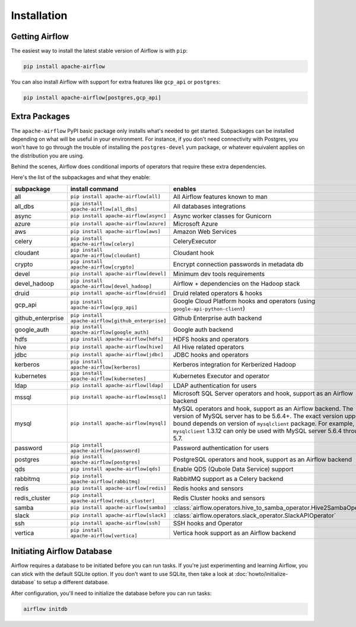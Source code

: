 ..  Licensed to the Apache Software Foundation (ASF) under one
    or more contributor license agreements.  See the NOTICE file
    distributed with this work for additional information
    regarding copyright ownership.  The ASF licenses this file
    to you under the Apache License, Version 2.0 (the
    "License"); you may not use this file except in compliance
    with the License.  You may obtain a copy of the License at

..    http://www.apache.org/licenses/LICENSE-2.0

..  Unless required by applicable law or agreed to in writing,
    software distributed under the License is distributed on an
    "AS IS" BASIS, WITHOUT WARRANTIES OR CONDITIONS OF ANY
    KIND, either express or implied.  See the License for the
    specific language governing permissions and limitations
    under the License.

Installation
------------

Getting Airflow
'''''''''''''''

The easiest way to install the latest stable version of Airflow is with ``pip``:

.. code-block:: bash

    pip install apache-airflow

You can also install Airflow with support for extra features like ``gcp_api`` or ``postgres``:

.. code-block:: bash

    pip install apache-airflow[postgres,gcp_api]

Extra Packages
''''''''''''''

The ``apache-airflow`` PyPI basic package only installs what's needed to get started.
Subpackages can be installed depending on what will be useful in your
environment. For instance, if you don't need connectivity with Postgres,
you won't have to go through the trouble of installing the ``postgres-devel``
yum package, or whatever equivalent applies on the distribution you are using.

Behind the scenes, Airflow does conditional imports of operators that require
these extra dependencies.

Here's the list of the subpackages and what they enable:

+---------------------+---------------------------------------------------+----------------------------------------------------------------------+
| subpackage          | install command                                   | enables                                                              |
+=====================+===================================================+======================================================================+
| all                 | ``pip install apache-airflow[all]``               | All Airflow features known to man                                    |
+---------------------+---------------------------------------------------+----------------------------------------------------------------------+
| all_dbs             | ``pip install apache-airflow[all_dbs]``           | All databases integrations                                           |
+---------------------+---------------------------------------------------+----------------------------------------------------------------------+
| async               | ``pip install apache-airflow[async]``             | Async worker classes for Gunicorn                                    |
+---------------------+---------------------------------------------------+----------------------------------------------------------------------+
| azure               | ``pip install apache-airflow[azure]``             | Microsoft Azure                                                      |
+---------------------+---------------------------------------------------+----------------------------------------------------------------------+
| aws                 | ``pip install apache-airflow[aws]``               | Amazon Web Services                                                  |
+---------------------+---------------------------------------------------+----------------------------------------------------------------------+
| celery              | ``pip install apache-airflow[celery]``            | CeleryExecutor                                                       |
+---------------------+---------------------------------------------------+----------------------------------------------------------------------+
| cloudant            | ``pip install apache-airflow[cloudant]``          | Cloudant hook                                                        |
+---------------------+---------------------------------------------------+----------------------------------------------------------------------+
| crypto              | ``pip install apache-airflow[crypto]``            | Encrypt connection passwords in metadata db                          |
+---------------------+---------------------------------------------------+----------------------------------------------------------------------+
| devel               | ``pip install apache-airflow[devel]``             | Minimum dev tools requirements                                       |
+---------------------+---------------------------------------------------+----------------------------------------------------------------------+
| devel_hadoop        | ``pip install apache-airflow[devel_hadoop]``      | Airflow + dependencies on the Hadoop stack                           |
+---------------------+---------------------------------------------------+----------------------------------------------------------------------+
| druid               | ``pip install apache-airflow[druid]``             | Druid related operators & hooks                                      |
+---------------------+---------------------------------------------------+----------------------------------------------------------------------+
| gcp_api             | ``pip install apache-airflow[gcp_api]``           | Google Cloud Platform hooks and operators                            |
|                     |                                                   | (using ``google-api-python-client``)                                 |
+---------------------+---------------------------------------------------+----------------------------------------------------------------------+
| github_enterprise   | ``pip install apache-airflow[github_enterprise]`` | Github Enterprise auth backend                                       |
+---------------------+---------------------------------------------------+----------------------------------------------------------------------+
| google_auth         | ``pip install apache-airflow[google_auth]``       | Google auth backend                                                  |
+---------------------+---------------------------------------------------+----------------------------------------------------------------------+
| hdfs                | ``pip install apache-airflow[hdfs]``              | HDFS hooks and operators                                             |
+---------------------+---------------------------------------------------+----------------------------------------------------------------------+
| hive                | ``pip install apache-airflow[hive]``              | All Hive related operators                                           |
+---------------------+---------------------------------------------------+----------------------------------------------------------------------+
| jdbc                | ``pip install apache-airflow[jdbc]``              | JDBC hooks and operators                                             |
+---------------------+---------------------------------------------------+----------------------------------------------------------------------+
| kerberos            | ``pip install apache-airflow[kerberos]``          | Kerberos integration for Kerberized Hadoop                           |
+---------------------+---------------------------------------------------+----------------------------------------------------------------------+
| kubernetes          | ``pip install apache-airflow[kubernetes]``        | Kubernetes Executor and operator                                     |
+---------------------+---------------------------------------------------+----------------------------------------------------------------------+
| ldap                | ``pip install apache-airflow[ldap]``              | LDAP authentication for users                                        |
+---------------------+---------------------------------------------------+----------------------------------------------------------------------+
| mssql               | ``pip install apache-airflow[mssql]``             | Microsoft SQL Server operators and hook,                             |
|                     |                                                   | support as an Airflow backend                                        |
+---------------------+---------------------------------------------------+----------------------------------------------------------------------+
| mysql               | ``pip install apache-airflow[mysql]``             | MySQL operators and hook, support as an Airflow                      |
|                     |                                                   | backend. The version of MySQL server has to be                       |
|                     |                                                   | 5.6.4+. The exact version upper bound depends                        |
|                     |                                                   | on version of ``mysqlclient`` package. For                           |
|                     |                                                   | example, ``mysqlclient`` 1.3.12 can only be                          |
|                     |                                                   | used with MySQL server 5.6.4 through 5.7.                            |
+---------------------+---------------------------------------------------+----------------------------------------------------------------------+
| password            | ``pip install apache-airflow[password]``          | Password authentication for users                                    |
+---------------------+---------------------------------------------------+----------------------------------------------------------------------+
| postgres            | ``pip install apache-airflow[postgres]``          | PostgreSQL operators and hook, support as an                         |
|                     |                                                   | Airflow backend                                                      |
+---------------------+---------------------------------------------------+----------------------------------------------------------------------+
| qds                 | ``pip install apache-airflow[qds]``               | Enable QDS (Qubole Data Service) support                             |
+---------------------+---------------------------------------------------+----------------------------------------------------------------------+
| rabbitmq            | ``pip install apache-airflow[rabbitmq]``          | RabbitMQ support as a Celery backend                                 |
+---------------------+---------------------------------------------------+----------------------------------------------------------------------+
| redis               | ``pip install apache-airflow[redis]``             | Redis hooks and sensors                                              |
+---------------------+---------------------------------------------------+----------------------------------------------------------------------+
| redis_cluster       | ``pip install apache-airflow[redis_cluster]``     | Redis Cluster hooks and sensors                                      |
+---------------------+---------------------------------------------------+----------------------------------------------------------------------+
| samba               | ``pip install apache-airflow[samba]``             | :class:`airflow.operators.hive_to_samba_operator.Hive2SambaOperator` |
+---------------------+---------------------------------------------------+----------------------------------------------------------------------+
| slack               | ``pip install apache-airflow[slack]``             | :class:`airflow.operators.slack_operator.SlackAPIOperator`           |
+---------------------+---------------------------------------------------+----------------------------------------------------------------------+
| ssh                 | ``pip install apache-airflow[ssh]``               | SSH hooks and Operator                                               |
+---------------------+---------------------------------------------------+----------------------------------------------------------------------+
| vertica             | ``pip install apache-airflow[vertica]``           | Vertica hook support as an Airflow backend                           |
+---------------------+---------------------------------------------------+----------------------------------------------------------------------+

Initiating Airflow Database
'''''''''''''''''''''''''''

Airflow requires a database to be initiated before you can run tasks. If
you're just experimenting and learning Airflow, you can stick with the
default SQLite option. If you don't want to use SQLite, then take a look at
:doc:`howto/initialize-database` to setup a different database.

After configuration, you'll need to initialize the database before you can
run tasks:

.. code-block:: bash

    airflow initdb
